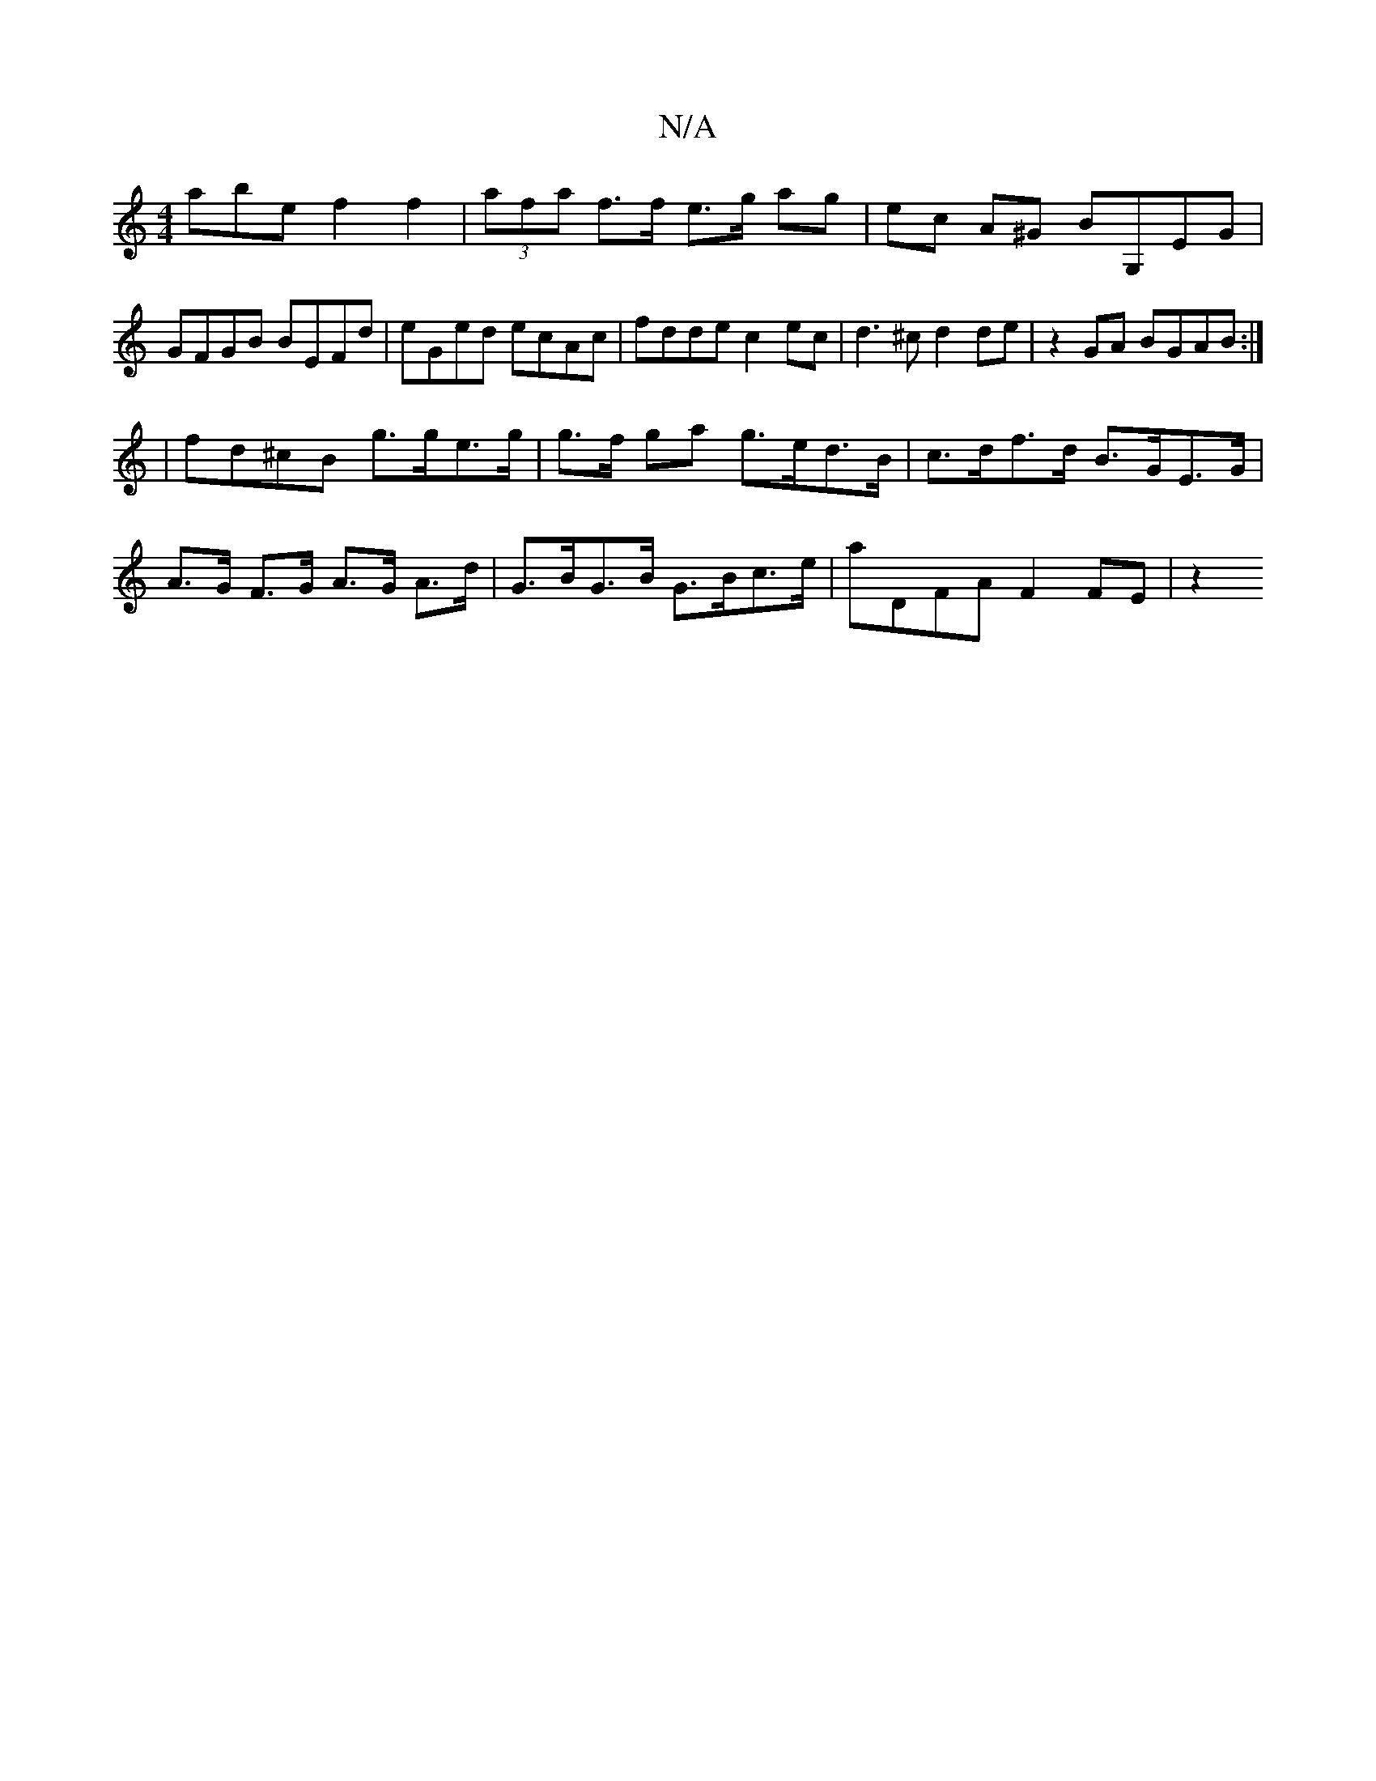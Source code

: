 X:1
T:N/A
M:4/4
R:N/A
K:Cmajor
abe f2 f2 | (3afa f>f e>g ag | ec A^G BG,EG|
GFGB BEFd|eGed ecAc | fdde c2 ec | d3^c d2 de | z2GA BGAB:|
| fd^cB g>ge>g | g>f ga g>ed>B | c>df>d B>GE>G|A>G F>G A>G A>d|G>BG>B G>Bc>e | aDFA F2 FE | z2(